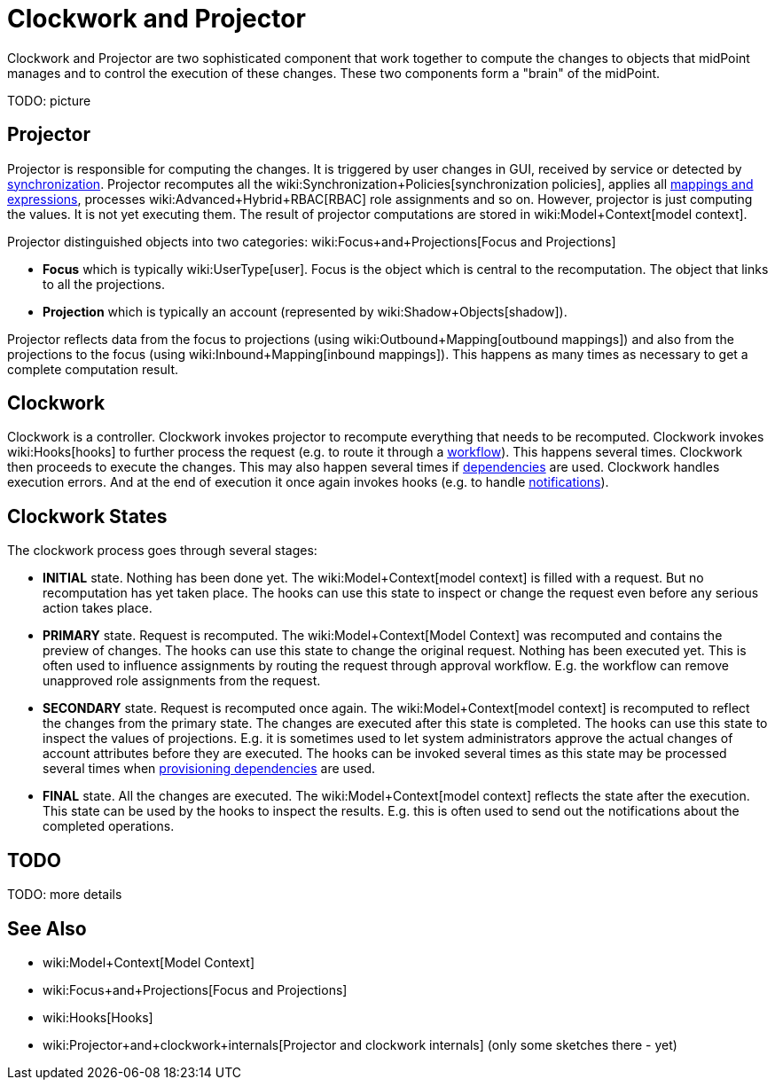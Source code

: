 = Clockwork and Projector
:page-wiki-name: Clockwork and Projector
:page-wiki-id: 13074825
:page-wiki-metadata-create-user: semancik
:page-wiki-metadata-create-date: 2013-12-06T14:47:36.766+01:00
:page-wiki-metadata-modify-user: mederly
:page-wiki-metadata-modify-date: 2020-05-29T10:11:16.019+02:00
:page-upkeep-status: orange

Clockwork and Projector are two sophisticated component that work together to compute the changes to objects that midPoint manages and to control the execution of these changes.
These two components form a "brain" of the midPoint.

TODO: picture


== Projector

Projector is responsible for computing the changes.
It is triggered by user changes in GUI, received by service or detected by xref:/midpoint/reference/synchronization/introduction/[synchronization]. Projector recomputes all the wiki:Synchronization+Policies[synchronization policies], applies all xref:/midpoint/reference/expressions/introduction/[mappings and expressions], processes wiki:Advanced+Hybrid+RBAC[RBAC] role assignments and so on.
However, projector is just computing the values.
It is not yet executing them.
The result of projector computations are stored in wiki:Model+Context[model context].

Projector distinguished objects into two categories: wiki:Focus+and+Projections[Focus and Projections]

* *Focus* which is typically wiki:UserType[user]. Focus is the object which is central to the recomputation.
The object that links to all the projections.

* *Projection* which is typically an account (represented by wiki:Shadow+Objects[shadow]).

Projector reflects data from the focus to projections (using wiki:Outbound+Mapping[outbound mappings]) and also from the projections to the focus (using wiki:Inbound+Mapping[inbound mappings]). This happens as many times as necessary to get a complete computation result.


== Clockwork

Clockwork is a controller.
Clockwork invokes projector to recompute everything that needs to be recomputed.
Clockwork invokes wiki:Hooks[hooks] to further process the request (e.g. to route it through a xref:/midpoint/reference/cases/workflow-3/[workflow]). This happens several times.
Clockwork then proceeds to execute the changes.
This may also happen several times if xref:/midpoint/reference/resources/provisioning-dependencies/[dependencies] are used.
Clockwork handles execution errors.
And at the end of execution it once again invokes hooks (e.g. to handle xref:/midpoint/reference/misc/notifications/[notifications]).


== Clockwork States

The clockwork process goes through several stages:

* *INITIAL* state.
Nothing has been done yet.
The wiki:Model+Context[model context] is filled with a request.
But no recomputation has yet taken place.
The hooks can use this state to inspect or change the request even before any serious action takes place.

* *PRIMARY* state.
Request is recomputed.
The wiki:Model+Context[Model Context] was recomputed and contains the preview of changes.
The hooks can use this state to change the original request.
Nothing has been executed yet.
This is often used to influence assignments by routing the request through approval workflow.
E.g. the workflow can remove unapproved role assignments from the request.

* *SECONDARY* state.
Request is recomputed once again.
The wiki:Model+Context[model context] is recomputed to reflect the changes from the primary state.
The changes are executed after this state is completed.
The hooks can use this state to inspect the values of projections.
E.g. it is sometimes used to let system administrators approve the actual changes of account attributes before they are executed.
The hooks can be invoked several times as this state may be processed several times when xref:/midpoint/reference/resources/provisioning-dependencies/[provisioning dependencies] are used.

* *FINAL* state.
All the changes are executed.
The wiki:Model+Context[model context] reflects the state after the execution.
This state can be used by the hooks to inspect the results.
E.g. this is often used to send out the notifications about the completed operations.


== TODO

TODO: more details


== See Also

* wiki:Model+Context[Model Context]

* wiki:Focus+and+Projections[Focus and Projections]

* wiki:Hooks[Hooks]

* wiki:Projector+and+clockwork+internals[Projector and clockwork internals] (only some sketches there - yet)